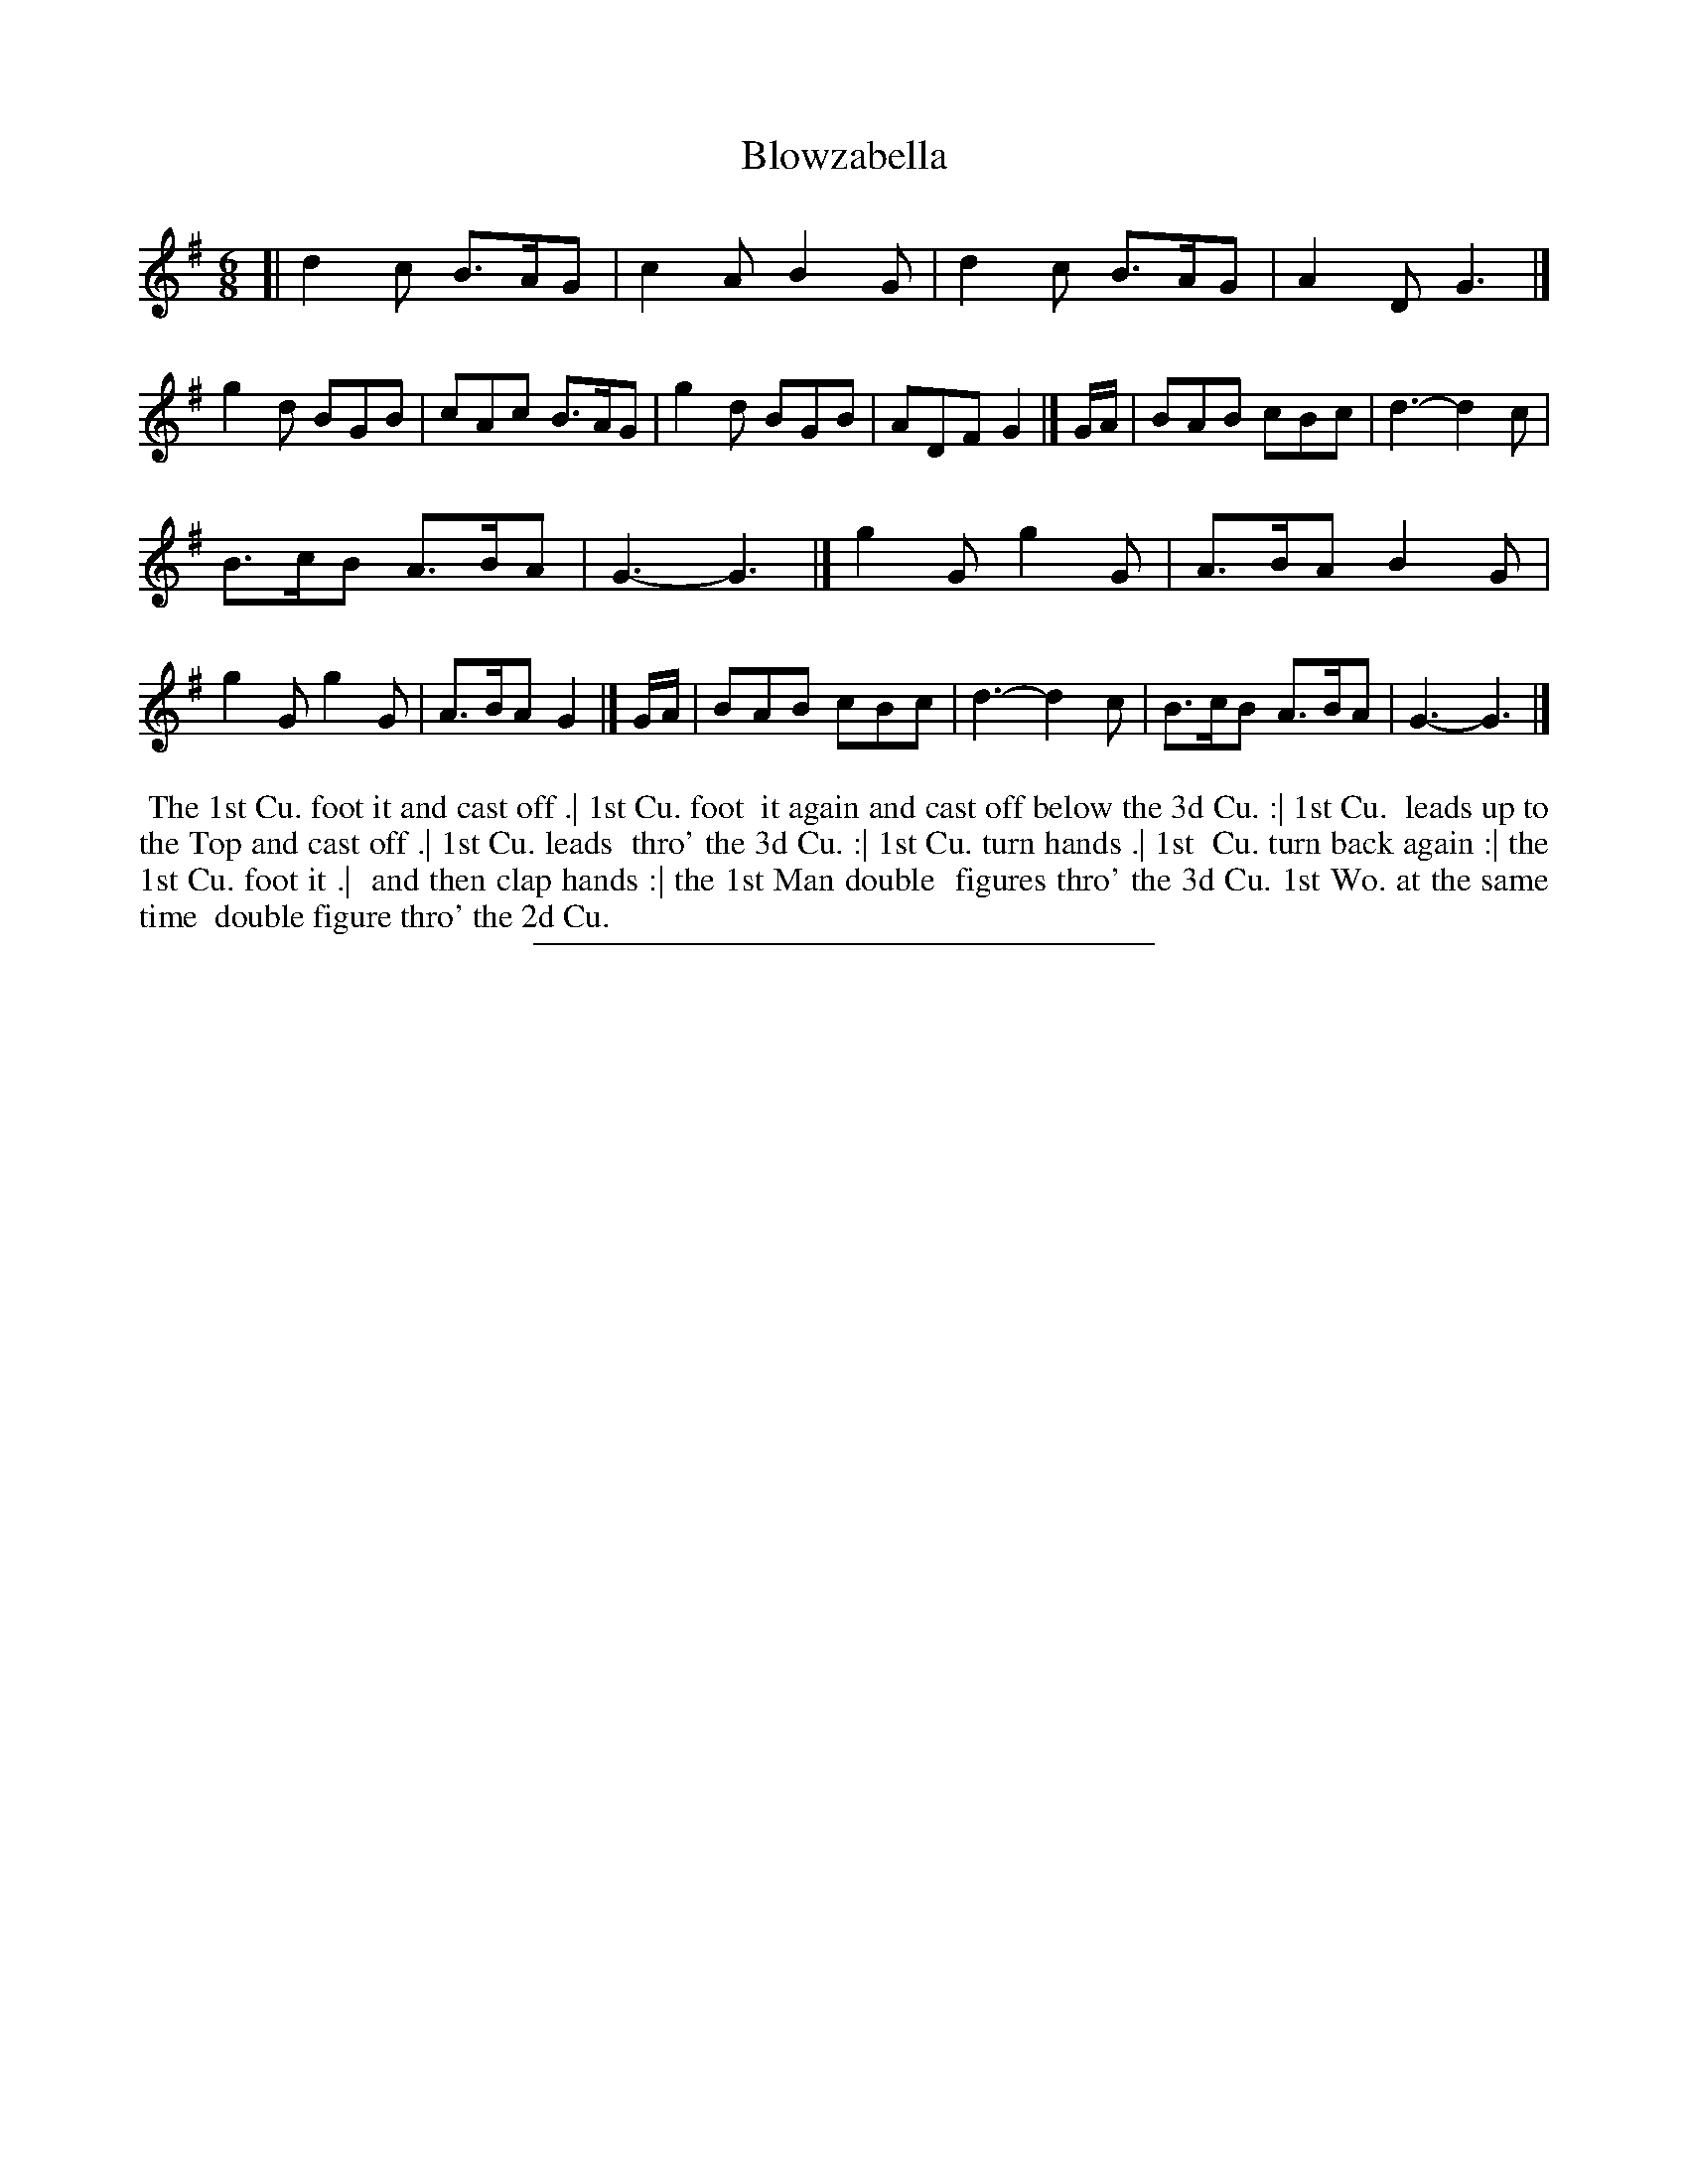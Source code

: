 X: 111
T: Blowzabella
%R: jig
B: Daniel Wright "Wright's Compleat Collection of Celebrated Country Dances" 1740 p.56
S: http://library.efdss.org/cgi-bin/dancebooks.cgi
Z: 2014 John Chambers <jc:trillian.mit.edu>
N: The rhythms aren't quite correct at the strains' ends; fixed by adding/deleting final dots.
N: The repeat pattern isn't obvious; there are 5 musical strains, and 9 marked dance phrases.
M: 6/8
L: 1/8
K: G
% - - - - - - - - - - - - - - - - - - - - - - - - -
[|\
d2c B>AG | c2A B2G |\
d2c B>AG | A2D G3 |]\
g2d BGB | cAc B>AG |\
g2d BGB | ADF G2 |]\
G/A/ |\
BAB cBc | d3- d2c |
B>cB A>BA | G3- G3 |]\
g2G g2G | A>BA B2G |\
g2G g2G | A>BA G2 |]\
G/A/ |\
BAB cBc | d3- d2c |\
B>cB A>BA | G3- G3 |]
% - - - - - - - - - - - - - - - - - - - - - - - - -
%%begintext align
%% The 1st Cu. foot it and cast off .| 1st Cu. foot
%% it again and cast off below the 3d Cu. :| 1st Cu.
%% leads up to the Top and cast off .| 1st Cu. leads
%% thro' the 3d Cu. :| 1st Cu. turn hands .| 1st
%% Cu. turn back again :| the 1st Cu. foot it .|
%% and then clap hands :| the 1st Man double
%% figures thro' the 3d Cu. 1st Wo. at the same time
%% double figure thro' the 2d Cu.
%%endtext
% - - - - - - - - - - - - - - - - - - - - - - - - -
%%sep 2 4 300
